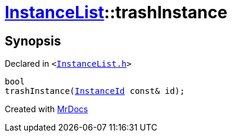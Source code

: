 [#InstanceList-trashInstance]
= xref:InstanceList.adoc[InstanceList]::trashInstance
:relfileprefix: ../
:mrdocs:


== Synopsis

Declared in `&lt;https://github.com/PrismLauncher/PrismLauncher/blob/develop/launcher/InstanceList.h#L113[InstanceList&period;h]&gt;`

[source,cpp,subs="verbatim,replacements,macros,-callouts"]
----
bool
trashInstance(xref:InstanceId.adoc[InstanceId] const& id);
----



[.small]#Created with https://www.mrdocs.com[MrDocs]#
